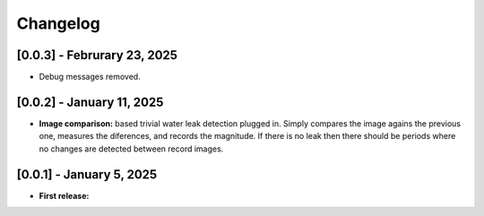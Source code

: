 Changelog
=========

[0.0.3] - Februrary 23, 2025
----------------------------

- Debug messages removed.


[0.0.2] - January 11, 2025
--------------------------

- **Image comparison:** based trivial water leak detection plugged in. Simply compares
  the image agains the previous one, measures the diferences, and records the magnitude.
  If there is no leak then there should be periods where no changes are detected between
  record images.




[0.0.1] - January 5, 2025
-------------------------

- **First release:** 

